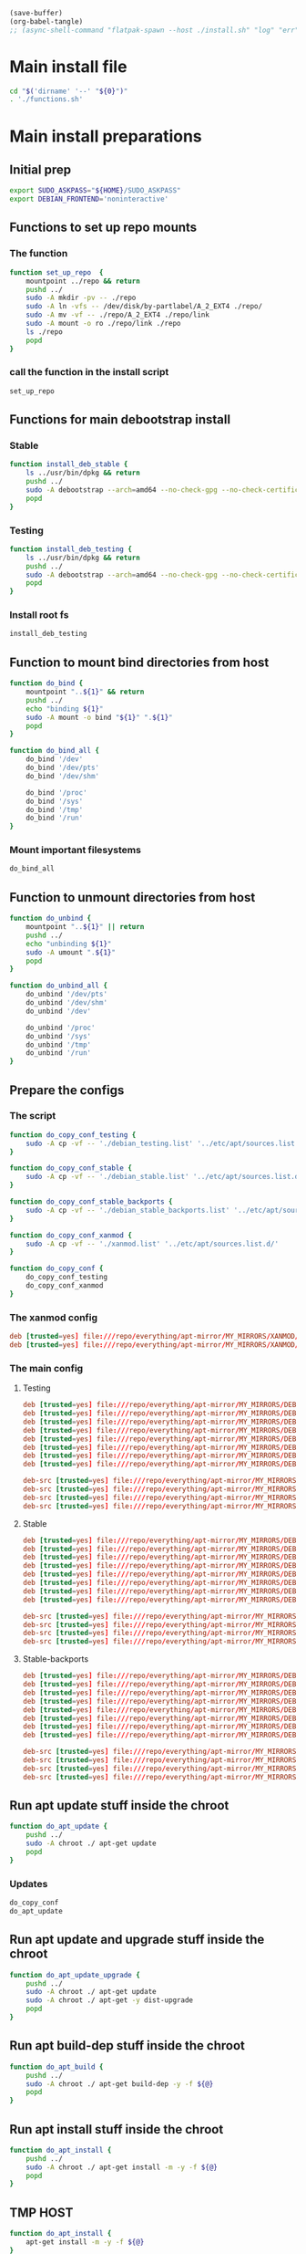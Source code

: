 #+begin_src emacs-lisp
  (save-buffer)
  (org-babel-tangle)
  ;; (async-shell-command "flatpak-spawn --host ./install.sh" "log" "err")
#+end_src

#+RESULTS:
| /home/cloudphysician/config_storage/debootstrap/installed | /home/cloudphysician/config_storage/debootstrap/fstab | /home/cloudphysician/config_storage/debootstrap/debian_stable_backports.list | /home/cloudphysician/config_storage/debootstrap/debian_stable.list | /home/cloudphysician/config_storage/debootstrap/debian_testing.list | /home/cloudphysician/config_storage/debootstrap/xanmod.list | /home/cloudphysician/config_storage/debootstrap/functions.sh | /home/cloudphysician/config_storage/debootstrap/install.sh |

* Main install file
#+begin_src sh :shebang #!/bin/bash :results output :tangle ./install.sh
  cd "$('dirname' '--' "${0}")"
  . './functions.sh'
#+end_src

* Main install preparations

** Initial prep
#+begin_src sh :shebang #!/bin/bash :results output :tangle ./functions.sh
  export SUDO_ASKPASS="${HOME}/SUDO_ASKPASS"
  export DEBIAN_FRONTEND='noninteractive'
#+end_src

** Functions to set up repo mounts

*** The function
#+begin_src sh :shebang #!/bin/bash :results output :tangle ./functions.sh
  function set_up_repo  {
      mountpoint ../repo && return
      pushd ../
      sudo -A mkdir -pv -- ./repo
      sudo -A ln -vfs -- /dev/disk/by-partlabel/A_2_EXT4 ./repo/
      sudo -A mv -vf -- ./repo/A_2_EXT4 ./repo/link
      sudo -A mount -o ro ./repo/link ./repo
      ls ./repo
      popd
  }
#+end_src

*** call the function in the install script
#+begin_src sh :shebang #!/bin/bash :results output :tangle ./install.sh
  set_up_repo
#+end_src

** Functions for main debootstrap install

*** Stable
#+begin_src sh :shebang #!/bin/bash :results output :tangle ./functions.sh
  function install_deb_stable {
      ls ../usr/bin/dpkg && return
      pushd ../
      sudo -A debootstrap --arch=amd64 --no-check-gpg --no-check-certificate stable "$(realpath .)" "file://$(realpath ./repo/everything/apt-mirror/MY_MIRRORS/DEBIAN)"
      popd
  }
#+end_src

*** Testing
#+begin_src sh :shebang #!/bin/bash :results output :tangle ./functions.sh
  function install_deb_testing {
      ls ../usr/bin/dpkg && return
      pushd ../
      sudo -A debootstrap --arch=amd64 --no-check-gpg --no-check-certificate testing "$(realpath .)" "file://$(realpath ./repo/everything/apt-mirror/MY_MIRRORS/DEBIAN)"
      popd
  }
#+end_src

*** Install root fs
#+begin_src sh :shebang #!/bin/bash :results output :tangle ./install.sh
  install_deb_testing
#+end_src

** Function to mount bind directories from host
#+begin_src sh :shebang #!/bin/bash :results output :tangle ./functions.sh
  function do_bind {
      mountpoint "..${1}" && return
      pushd ../
      echo "binding ${1}"
      sudo -A mount -o bind "${1}" ".${1}"
      popd
  }

  function do_bind_all {
      do_bind '/dev'
      do_bind '/dev/pts'
      do_bind '/dev/shm'

      do_bind '/proc'
      do_bind '/sys'
      do_bind '/tmp'
      do_bind '/run'
  }
#+end_src

*** Mount important filesystems
#+begin_src sh :shebang #!/bin/bash :results output :tangle ./install.sh
  do_bind_all
#+end_src

** Function to unmount directories from host
#+begin_src sh :shebang #!/bin/bash :results output :tangle ./functions.sh
  function do_unbind {
      mountpoint "..${1}" || return
      pushd ../
      echo "unbinding ${1}"
      sudo -A umount ".${1}"
      popd
  }

  function do_unbind_all {
      do_unbind '/dev/pts'
      do_unbind '/dev/shm'
      do_unbind '/dev'

      do_unbind '/proc'
      do_unbind '/sys'
      do_unbind '/tmp'
      do_unbind '/run'
  }
#+end_src

** Prepare the configs

*** The script
#+begin_src sh :shebang #!/bin/bash :results output :tangle ./functions.sh
  function do_copy_conf_testing {
      sudo -A cp -vf -- './debian_testing.list' '../etc/apt/sources.list.d/'
  }

  function do_copy_conf_stable {
      sudo -A cp -vf -- './debian_stable.list' '../etc/apt/sources.list.d/'
  }

  function do_copy_conf_stable_backports {
      sudo -A cp -vf -- './debian_stable_backports.list' '../etc/apt/sources.list.d/'
  }

  function do_copy_conf_xanmod {
      sudo -A cp -vf -- './xanmod.list' '../etc/apt/sources.list.d/'
  }

  function do_copy_conf {
      do_copy_conf_testing
      do_copy_conf_xanmod
  }
#+end_src

*** The xanmod config
#+begin_src conf :tangle ./xanmod.list
  deb [trusted=yes] file:///repo/everything/apt-mirror/MY_MIRRORS/XANMOD/dists/releases/main/binary-amd64/ ./
  deb [trusted=yes] file:///repo/everything/apt-mirror/MY_MIRRORS/XANMOD/dists/releases/main/binary-i386/ ./
#+end_src

*** The main config

**** Testing
#+begin_src conf :tangle ./debian_testing.list
  deb [trusted=yes] file:///repo/everything/apt-mirror/MY_MIRRORS/DEBIAN/dists/testing/non-free-firmware/binary-i386 ./
  deb [trusted=yes] file:///repo/everything/apt-mirror/MY_MIRRORS/DEBIAN/dists/testing/non-free-firmware/binary-amd64 ./
  deb [trusted=yes] file:///repo/everything/apt-mirror/MY_MIRRORS/DEBIAN/dists/testing/non-free/binary-i386 ./
  deb [trusted=yes] file:///repo/everything/apt-mirror/MY_MIRRORS/DEBIAN/dists/testing/non-free/binary-amd64 ./
  deb [trusted=yes] file:///repo/everything/apt-mirror/MY_MIRRORS/DEBIAN/dists/testing/contrib/binary-i386 ./
  deb [trusted=yes] file:///repo/everything/apt-mirror/MY_MIRRORS/DEBIAN/dists/testing/contrib/binary-amd64 ./
  deb [trusted=yes] file:///repo/everything/apt-mirror/MY_MIRRORS/DEBIAN/dists/testing/main/binary-i386 ./
  deb [trusted=yes] file:///repo/everything/apt-mirror/MY_MIRRORS/DEBIAN/dists/testing/main/binary-amd64 ./

  deb-src [trusted=yes] file:///repo/everything/apt-mirror/MY_MIRRORS/DEBIAN/dists/testing/contrib/source/ ./
  deb-src [trusted=yes] file:///repo/everything/apt-mirror/MY_MIRRORS/DEBIAN/dists/testing/main/source/ ./
  deb-src [trusted=yes] file:///repo/everything/apt-mirror/MY_MIRRORS/DEBIAN/dists/testing/non-free-firmware/source/ ./
  deb-src [trusted=yes] file:///repo/everything/apt-mirror/MY_MIRRORS/DEBIAN/dists/testing/non-free/source/ ./
#+end_src

**** Stable
#+begin_src conf :tangle ./debian_stable.list
  deb [trusted=yes] file:///repo/everything/apt-mirror/MY_MIRRORS/DEBIAN/dists/stable/non-free-firmware/binary-i386 ./
  deb [trusted=yes] file:///repo/everything/apt-mirror/MY_MIRRORS/DEBIAN/dists/stable/non-free-firmware/binary-amd64 ./
  deb [trusted=yes] file:///repo/everything/apt-mirror/MY_MIRRORS/DEBIAN/dists/stable/non-free/binary-i386 ./
  deb [trusted=yes] file:///repo/everything/apt-mirror/MY_MIRRORS/DEBIAN/dists/stable/non-free/binary-amd64 ./
  deb [trusted=yes] file:///repo/everything/apt-mirror/MY_MIRRORS/DEBIAN/dists/stable/contrib/binary-i386 ./
  deb [trusted=yes] file:///repo/everything/apt-mirror/MY_MIRRORS/DEBIAN/dists/stable/contrib/binary-amd64 ./
  deb [trusted=yes] file:///repo/everything/apt-mirror/MY_MIRRORS/DEBIAN/dists/stable/main/binary-i386 ./
  deb [trusted=yes] file:///repo/everything/apt-mirror/MY_MIRRORS/DEBIAN/dists/stable/main/binary-amd64 ./

  deb-src [trusted=yes] file:///repo/everything/apt-mirror/MY_MIRRORS/DEBIAN/dists/stable/contrib/source/ ./
  deb-src [trusted=yes] file:///repo/everything/apt-mirror/MY_MIRRORS/DEBIAN/dists/stable/main/source/ ./
  deb-src [trusted=yes] file:///repo/everything/apt-mirror/MY_MIRRORS/DEBIAN/dists/stable/non-free-firmware/source/ ./
  deb-src [trusted=yes] file:///repo/everything/apt-mirror/MY_MIRRORS/DEBIAN/dists/stable/non-free/source/ ./
#+end_src

**** Stable-backports
#+begin_src conf :tangle ./debian_stable_backports.list
  deb [trusted=yes] file:///repo/everything/apt-mirror/MY_MIRRORS/DEBIAN/dists/stable-backports/non-free-firmware/binary-i386 ./
  deb [trusted=yes] file:///repo/everything/apt-mirror/MY_MIRRORS/DEBIAN/dists/stable-backports/non-free-firmware/binary-amd64 ./
  deb [trusted=yes] file:///repo/everything/apt-mirror/MY_MIRRORS/DEBIAN/dists/stable-backports/non-free/binary-i386 ./
  deb [trusted=yes] file:///repo/everything/apt-mirror/MY_MIRRORS/DEBIAN/dists/stable-backports/non-free/binary-amd64 ./
  deb [trusted=yes] file:///repo/everything/apt-mirror/MY_MIRRORS/DEBIAN/dists/stable-backports/contrib/binary-i386 ./
  deb [trusted=yes] file:///repo/everything/apt-mirror/MY_MIRRORS/DEBIAN/dists/stable-backports/contrib/binary-amd64 ./
  deb [trusted=yes] file:///repo/everything/apt-mirror/MY_MIRRORS/DEBIAN/dists/stable-backports/main/binary-i386 ./
  deb [trusted=yes] file:///repo/everything/apt-mirror/MY_MIRRORS/DEBIAN/dists/stable-backports/main/binary-amd64 ./

  deb-src [trusted=yes] file:///repo/everything/apt-mirror/MY_MIRRORS/DEBIAN/dists/stable-backports/contrib/source/ ./
  deb-src [trusted=yes] file:///repo/everything/apt-mirror/MY_MIRRORS/DEBIAN/dists/stable-backports/main/source/ ./
  deb-src [trusted=yes] file:///repo/everything/apt-mirror/MY_MIRRORS/DEBIAN/dists/stable-backports/non-free-firmware/source/ ./
  deb-src [trusted=yes] file:///repo/everything/apt-mirror/MY_MIRRORS/DEBIAN/dists/stable-backports/non-free/source/ ./
#+end_src

** Run apt update stuff inside the chroot
#+begin_src sh :shebang #!/bin/bash :results output :tangle ./functions.sh
  function do_apt_update {
      pushd ../
      sudo -A chroot ./ apt-get update
      popd
  }
#+end_src

*** Updates
#+begin_src sh :shebang #!/bin/bash :results output :tangle ./install.sh
  do_copy_conf
  do_apt_update
#+end_src

** Run apt update and upgrade stuff inside the chroot
#+begin_src sh :shebang #!/bin/bash :results output :tangle ./functions.sh
  function do_apt_update_upgrade {
      pushd ../
      sudo -A chroot ./ apt-get update
      sudo -A chroot ./ apt-get -y dist-upgrade
      popd
  }
#+end_src

*** COMMENT Upgrades
#+begin_src sh :shebang #!/bin/bash :results output :tangle ./install.sh
  do_apt_update_upgrade
#+end_src

** Run apt build-dep stuff inside the chroot
#+begin_src sh :shebang #!/bin/bash :results output :tangle ./functions.sh
  function do_apt_build {
      pushd ../
      sudo -A chroot ./ apt-get build-dep -y -f ${@}
      popd
  }
#+end_src

** Run apt install stuff inside the chroot
#+begin_src sh :shebang #!/bin/bash :results output :tangle ./functions.sh
  function do_apt_install {
      pushd ../
      sudo -A chroot ./ apt-get install -m -y -f ${@}
      popd
  }
#+end_src

** TMP HOST
#+begin_src sh :shebang #!/bin/bash
  function do_apt_install {
      apt-get install -m -y -f ${@}
  }
#+end_src

** Run apt search stuff inside the chroot
#+begin_src sh :shebang #!/bin/bash :results output :tangle ./functions.sh
  function do_apt_search {
      pushd ../
      sudo -A chroot ./ apt-cache search ${@}
      popd
  }
#+end_src

** Run install for standard list of packages
#+begin_src sh :shebang #!/bin/bash :results output :tangle ./functions.sh
  function do_apt_install_standard {
      do_apt_install eatmydata build-essential flatpak vim neovim sudo squashfs-tools dnsmasq nginx-full
      do_apt_install firmware-misc-nonfree amd64-microcode intel-microcode firmware-linux-nonfree firmware-linux
      do_apt_install live-task-non-free-firmware-pc live-task-non-free-firmware-server bluez-firmware firmware-iwlwifi
      do_apt_install lightdm sddm btrfs-progs lvm2 parted gdisk network-manager network-manager-gnome
      do_apt_install lxqt kwin-x11 kwin-wayland i3 htop aria2 rsync emacs mako-notifier btop
      do_apt_install linux-headers-6.6.70-x64v3-xanmod1 linux-image-6.6.70-x64v3-xanmod1
      do_apt_install git git-lfs wayland-protocols libwayland-dev meson acpi fish zsh curl grim
      do_apt_install wayfire foot zram-tools systemd-zram-generator tasksel pdf2svg light grub-efi grub-efi-amd64
      do_apt_install task-desktop task-gnome-desktop task-kde-desktop task-laptop task-lxqt-desktop
      do_apt_install task-ssh-server task-web-server task-xfce-desktop waypipe podman buildah guix nix-bin
      do_apt_install wireguard byobu tmux lxc lxc-templates lxctl distrobuilder libvirt-daemon-driver-lxc
      do_apt_install qt5-style-kvantum qt5-style-kvantum-themes python3-ipython ipython3
      do_apt_install arc-kde breeze-gtk-theme kde-style-oxygen-qt6 plasma-integration
      do_apt_install liboxygenstyle6-6 liboxygenstyleconfig6-6 qgnomeplatform-qt6
      do_apt_build tmux flatpak
  }
#+end_src

*** Installs
#+begin_src sh :shebang #!/bin/bash :results output :tangle ./install.sh
  do_apt_install_standard
#+end_src

** Setup fstab

*** Good fstab example
#+begin_src conf :tangle ./fstab
  /dev/disk/by-partlabel/linux /    btrfs compress=zstd:3,ssd,discard=async,space_cache,autodefrag,subvol=/debian_testing,rw 0 1
  /dev/disk/by-partlabel/swap  none swap  sw                                                                                 0 0
  none                         /tmp tmpfs size=2147483648                                                                    0 0
#+end_src

*** function to copy
#+begin_src sh :shebang #!/bin/bash :results output :tangle ./functions.sh
  function write_fstab {
    cp ./fstab ../etc/fstab
  }
#+end_src

*** Write fstab
#+begin_src sh :shebang #!/bin/bash :results output :tangle ./install.sh
  write_fstab
#+end_src

** Main execution

*** COMMENT search
#+begin_src sh :shebang #!/bin/bash :results output :tangle ./install.sh
  do_apt_search firmware
#+end_src

*** unmount all fs
#+begin_src sh :shebang #!/bin/bash :results output :tangle ./install.sh
  do_unbind_all
#+end_src

* Full list of installed packages
#+begin_src conf :tangle ./installed
#+end_src


